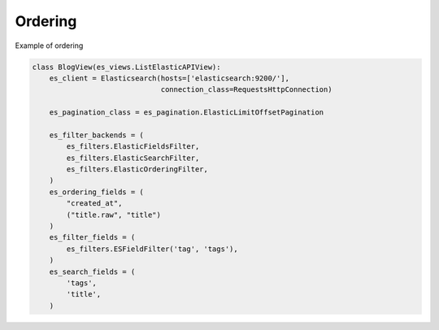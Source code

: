 .. _ordering-label:

========
Ordering
========

Example of ordering

.. code:: python

    class BlogView(es_views.ListElasticAPIView):
        es_client = Elasticsearch(hosts=['elasticsearch:9200/'],
                                  connection_class=RequestsHttpConnection)

        es_pagination_class = es_pagination.ElasticLimitOffsetPagination

        es_filter_backends = (
            es_filters.ElasticFieldsFilter,
            es_filters.ElasticSearchFilter,
            es_filters.ElasticOrderingFilter,
        )
        es_ordering_fields = (
            "created_at",
            ("title.raw", "title")
        )
        es_filter_fields = (
            es_filters.ESFieldFilter('tag', 'tags'),
        )
        es_search_fields = (
            'tags',
            'title',
        )
